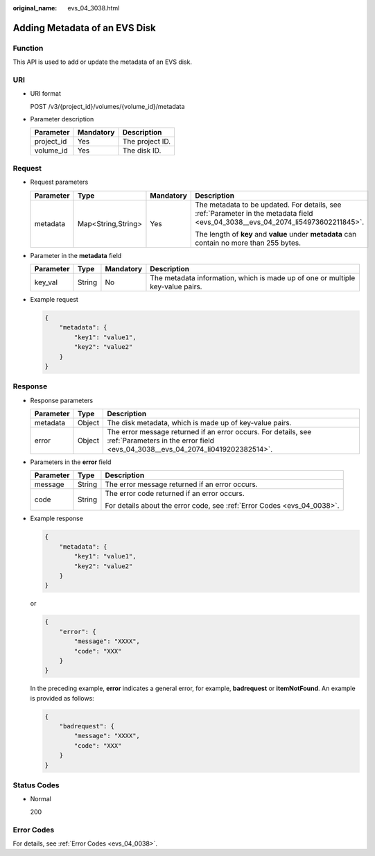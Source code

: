 :original_name: evs_04_3038.html

.. _evs_04_3038:

Adding Metadata of an EVS Disk
==============================

Function
--------

This API is used to add or update the metadata of an EVS disk.

URI
---

-  URI format

   POST /v3/{project_id}/volumes/{volume_id}/metadata

-  Parameter description

   ========== ========= ===============
   Parameter  Mandatory Description
   ========== ========= ===============
   project_id Yes       The project ID.
   volume_id  Yes       The disk ID.
   ========== ========= ===============

Request
-------

-  Request parameters

   +-----------------+--------------------+-----------------+----------------------------------------------------------------------------------------------------------------------------------+
   | Parameter       | Type               | Mandatory       | Description                                                                                                                      |
   +=================+====================+=================+==================================================================================================================================+
   | metadata        | Map<String,String> | Yes             | The metadata to be updated. For details, see :ref:`Parameter in the metadata field <evs_04_3038__evs_04_2074_li54973602211845>`. |
   |                 |                    |                 |                                                                                                                                  |
   |                 |                    |                 | The length of **key** and **value** under **metadata** can contain no more than 255 bytes.                                       |
   +-----------------+--------------------+-----------------+----------------------------------------------------------------------------------------------------------------------------------+

-  .. _evs_04_3038__evs_04_2074_li54973602211845:

   Parameter in the **metadata** field

   +-----------+--------+-----------+--------------------------------------------------------------------------------+
   | Parameter | Type   | Mandatory | Description                                                                    |
   +===========+========+===========+================================================================================+
   | key_val   | String | No        | The metadata information, which is made up of one or multiple key-value pairs. |
   +-----------+--------+-----------+--------------------------------------------------------------------------------+

-  Example request

   .. code-block::

      {
          "metadata": {
              "key1": "value1",
              "key2": "value2"
          }
      }

Response
--------

-  Response parameters

   +-----------+--------+--------------------------------------------------------------------------------------------------------------------------------------------------+
   | Parameter | Type   | Description                                                                                                                                      |
   +===========+========+==================================================================================================================================================+
   | metadata  | Object | The disk metadata, which is made up of key-value pairs.                                                                                          |
   +-----------+--------+--------------------------------------------------------------------------------------------------------------------------------------------------+
   | error     | Object | The error message returned if an error occurs. For details, see :ref:`Parameters in the error field <evs_04_3038__evs_04_2074_li0419202382514>`. |
   +-----------+--------+--------------------------------------------------------------------------------------------------------------------------------------------------+

-  .. _evs_04_3038__evs_04_2074_li0419202382514:

   Parameters in the **error** field

   +-----------------------+-----------------------+-------------------------------------------------------------------------+
   | Parameter             | Type                  | Description                                                             |
   +=======================+=======================+=========================================================================+
   | message               | String                | The error message returned if an error occurs.                          |
   +-----------------------+-----------------------+-------------------------------------------------------------------------+
   | code                  | String                | The error code returned if an error occurs.                             |
   |                       |                       |                                                                         |
   |                       |                       | For details about the error code, see :ref:`Error Codes <evs_04_0038>`. |
   +-----------------------+-----------------------+-------------------------------------------------------------------------+

-  Example response

   .. code-block::

      {
          "metadata": {
              "key1": "value1",
              "key2": "value2"
          }
      }

   or

   .. code-block::

      {
          "error": {
              "message": "XXXX",
              "code": "XXX"
          }
      }

   In the preceding example, **error** indicates a general error, for example, **badrequest** or **itemNotFound**. An example is provided as follows:

   .. code-block::

      {
          "badrequest": {
              "message": "XXXX",
              "code": "XXX"
          }
      }

Status Codes
------------

-  Normal

   200

Error Codes
-----------

For details, see :ref:`Error Codes <evs_04_0038>`.
